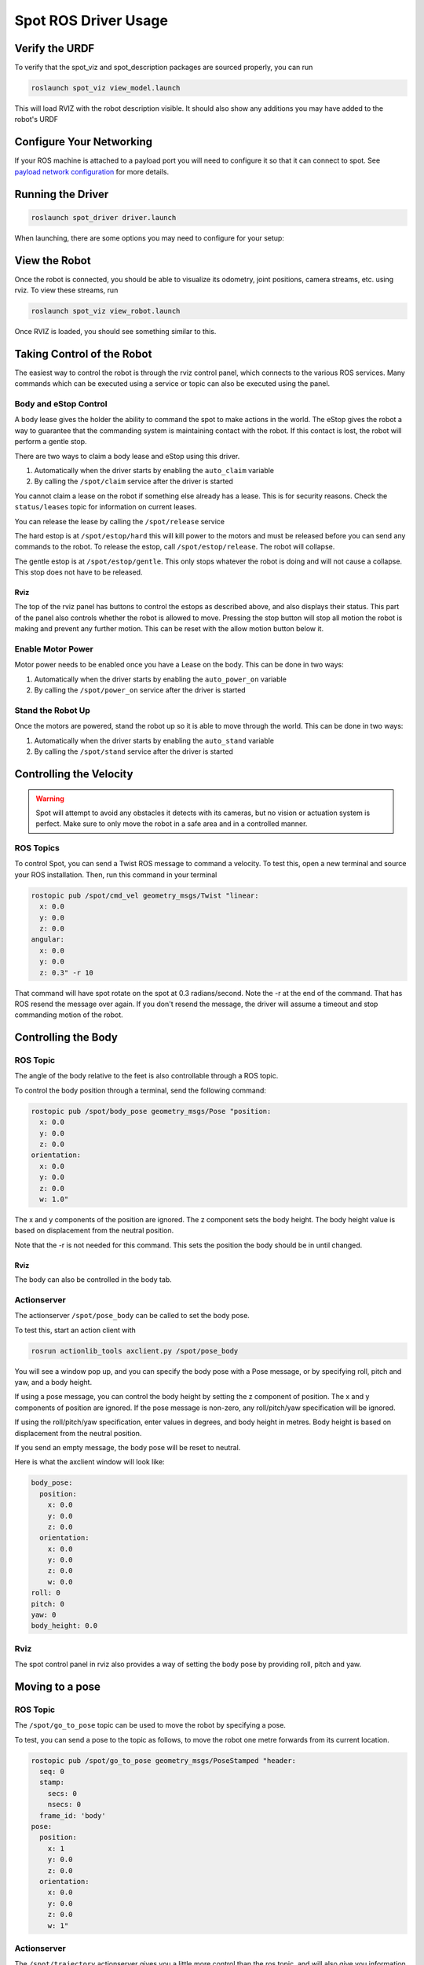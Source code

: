 Spot ROS Driver Usage
======================

Verify the URDF
---------------

To verify that the spot_viz and spot_description packages are sourced properly, you can run

.. code:: bash

  roslaunch spot_viz view_model.launch

This will load RVIZ with the robot description visible.  It should also show any additions you may have added to the robot's URDF

.. image:: images/view_model.png

Configure Your Networking
-------------------------

If your ROS machine is attached to a payload port you will need to configure it so that it can connect to spot. See `payload network configuration <https://support.bostondynamics.com/s/article/Payload-device-network-configuration>`_ for more details.

Running the Driver
------------------

.. code:: bash

  roslaunch spot_driver driver.launch

When launching, there are some options you may need to configure for your setup:

+---------------+---------------+------------------------------------------------------------------------------------------------------------------------------+
| Argument      | Default       | Description                                                                                                                  |
+===============+===============+==============================================================================================================================+
| username      | dummyusername | Use this username to authenticate with spot                                                                                  |
+---------------+---------------+------------------------------------------------------------------------------------------------------------------------------+
| password      | dummypassword | Use this password to authenticate with spot                                                                                  |
+---------------+---------------+------------------------------------------------------------------------------------------------------------------------------+
| hostname      | 192.168.50.3  | The IP address at which spot can be found                                                                                    |
+---------------+---------------+------------------------------------------------------------------------------------------------------------------------------+
| estop_timeout | 9.0           | Time allowed before rpc commands will time out.                                                                              |
|               |               | Comms between the robot and driver are checked at a rate of 1/3 of this time. If comms are down, a gentle estop will trigger |
+---------------+---------------+------------------------------------------------------------------------------------------------------------------------------+
| autonomy_enabled      | 192.168.50.3  | The IP address at which spot can be found                                                                                    |
+---------------+---------------+------------------------------------------------------------------------------------------------------------------------------+
| max_linear_velocity_x      | 192.168.50.3  | The IP address at which spot can be found                                                                                    |
+---------------+---------------+------------------------------------------------------------------------------------------------------------------------------+
| max_linear_velocity_y      | 192.168.50.3  | The IP address at which spot can be found                                                                                    |
+---------------+---------------+------------------------------------------------------------------------------------------------------------------------------+
| max_angular_velocity_z | 192.168.50.3  | The IP address at which spot can be found                                                                                    |
+---------------+---------------+------------------------------------------------------------------------------------------------------------------------------+
| allow_motion      | 192.168.50.3  | The IP address at which spot can be found                                                                                    |
+---------------+---------------+------------------------------------------------------------------------------------------------------------------------------+





View the Robot
--------------

Once the robot is connected, you should be able to visualize its odometry, joint positions, camera streams, etc.
using rviz.  To view these streams, run

.. code:: bash

  roslaunch spot_viz view_robot.launch

Once RVIZ is loaded, you should see something similar to this.

.. image:: images/view_robot.png

Taking Control of the Robot
---------------------------

The easiest way to control the robot is through the rviz control panel, which connects to the various ROS services.
Many commands which can be executed using a service or topic can also be executed using the panel.

.. image:: images/rviz_panel.png

Body and eStop Control
~~~~~~~~~~~~~~~~~~~~~~

A body lease gives the holder the ability to command the spot to make actions in the world.  The eStop gives the
robot a way to guarantee that the commanding system is maintaining contact with the robot. If this contact is lost,
the robot will perform a gentle stop.

There are two ways to claim a body lease and eStop using this driver.

#. Automatically when the driver starts by enabling the ``auto_claim`` variable
#. By calling the ``/spot/claim`` service after the driver is started

You cannot claim a lease on the robot if something else already has a lease.  This is for security reasons.  Check the ``status/leases`` topic for information on current leases.

You can release the lease by calling the ``/spot/release`` service

The hard estop is at ``/spot/estop/hard`` this will kill power to the motors and must be released before you can send any commands to the robot. To release the estop, call ``/spot/estop/release``. The robot will collapse.

The gentle estop is at ``/spot/estop/gentle``. This only stops whatever the robot is doing and will not cause a collapse. This stop does not have to be released.

Rviz
^^^^

The top of the rviz panel has buttons to control the estops as described above, and also displays their status. This
part of the panel also controls whether the robot is allowed to move. Pressing the stop button will stop all motion
the robot is making and prevent any further motion. This can be reset with the allow motion button below it.

.. image:: images/rviz_estops.png

Enable Motor Power
~~~~~~~~~~~~~~~~~~

Motor power needs to be enabled once you have a Lease on the body.  This can be done in two ways:

#. Automatically when the driver starts by enabling the ``auto_power_on`` variable
#. By calling the ``/spot/power_on`` service after the driver is started

Stand the Robot Up
~~~~~~~~~~~~~~~~~~

Once the motors are powered, stand the robot up so it is able to move through the world.  This can be done in two ways:

#. Automatically when the driver starts by enabling the ``auto_stand`` variable
#. By calling the ``/spot/stand`` service after the driver is started

Controlling the Velocity
------------------------

.. warning::

  Spot will attempt to avoid any obstacles it detects with its cameras, but no vision or actuation system is perfect.  Make sure to only move the robot in a safe area and in a controlled manner.

ROS Topics
~~~~~~~~~~

To control Spot, you can send a Twist ROS message to command a velocity.  To test this, open a new terminal and source your ROS installation.  Then, run this command in your terminal

.. code:: bash

  rostopic pub /spot/cmd_vel geometry_msgs/Twist "linear:
    x: 0.0
    y: 0.0
    z: 0.0
  angular:
    x: 0.0
    y: 0.0
    z: 0.3" -r 10

That command will have spot rotate on the spot at 0.3 radians/second.  Note the -r at the end of the command.  That has ROS resend the message over again.  If you don't resend the message, the driver will assume a timeout and stop commanding motion of the robot.

Controlling the Body
--------------------

ROS Topic
~~~~~~~~~

The angle of the body relative to the feet is also controllable through a ROS topic.

To control the body position through a terminal, send the following command:

.. code:: bash

  rostopic pub /spot/body_pose geometry_msgs/Pose "position:
    x: 0.0
    y: 0.0
    z: 0.0
  orientation:
    x: 0.0
    y: 0.0
    z: 0.0
    w: 1.0"

The x and y components of the position are ignored. The z component sets the body height. The body height value is based on displacement from the neutral position.

Note that the -r is not needed for this command.  This sets the position the body should be in until changed.

Rviz
^^^^

The body can also be controlled in the body tab.

.. image:: images/rviz_body_tab.png

Actionserver
~~~~~~~~~~~~

The actionserver ``/spot/pose_body`` can be called to set the body pose.

To test this, start an action client with

.. code:: bash

  rosrun actionlib_tools axclient.py /spot/pose_body

You will see a window pop up, and you can specify the body pose with a Pose message, or by specifying roll, pitch and yaw, and a body height.

If using a pose message, you can control the body height by setting the z component of position. The x and y components of position are ignored. If the pose message is non-zero, any roll/pitch/yaw specification will be ignored.

If using the roll/pitch/yaw specification, enter values in degrees, and body height in metres. Body height is based on displacement from the neutral position.

If you send an empty message, the body pose will be reset to neutral.

Here is what the axclient window will look like:

.. code:: yaml

    body_pose:
      position:
        x: 0.0
        y: 0.0
        z: 0.0
      orientation:
        x: 0.0
        y: 0.0
        z: 0.0
        w: 0.0
    roll: 0
    pitch: 0
    yaw: 0
    body_height: 0.0

Rviz
~~~~

The spot control panel in rviz also provides a way of setting the body pose by providing roll, pitch and yaw.

Moving to a pose
----------------

ROS Topic
~~~~~~~~~

The ``/spot/go_to_pose`` topic can be used to move the robot by specifying a pose.

To test, you can send a pose to the topic as follows, to move the robot one metre forwards from its current location.

.. code:: bash

    rostopic pub /spot/go_to_pose geometry_msgs/PoseStamped "header:
      seq: 0
      stamp:
        secs: 0
        nsecs: 0
      frame_id: 'body'
    pose:
      position:
        x: 1
        y: 0.0
        z: 0.0
      orientation:
        x: 0.0
        y: 0.0
        z: 0.0
        w: 1"

Actionserver
~~~~~~~~~~~~

The ``/spot/trajectory`` actionserver gives you a little more control than the ros topic, and will also give you information about success or failure.

.. warning::

  If there is an obstacle along the trajectory the robot is trying to move along, it may fail as the trajectory command is different to the command that is used by the controller. In this case, the actionserver will return success despite not actually reaching the requested pose. As of 2021/09/10 the boston dynamics API does not appear to provide feedback which we can use to return failure when this happens.

In addition to the pose, you can specify ``duration``, which specifies how long the command can run before timing out.

The ``precise_positioning`` can be used to request that the robot move more precisely to the specified pose. If set to false, the robot will move to "near" the specified pose. It's not clear what exactly defines being "near" to the pose, but you should not expect to reach the pose precisely. The robot will end up within ~0.5m of the pose, and not make much effort to align to the orientation.

You can test the actionserver by using an action client

.. code:: bash

  rosrun actionlib_tools axclient /spot/trajectory

And fill in the values as you like.

Rviz
~~~~

You can connect the 2d nav goal tool to publish to the ``/spot/go_to_pose`` topic. The default rviz config provided with

.. code:: bash

  roslaunch spot_viz view_robot.launch

Already has the tool configured, but you can also do this by right clicking the toolbar, selecting tool properties, then changing the nav goal topic to ``/spot/go_to_pose``.

Setting velocity limits
~~~~~~~~~~~~~~~~~~~~~~~

You can set a velocity limit in m/s for the motion to poses using the ``/spot/velocity_limit`` service:

.. code:: bash

    rosservice call /spot/velocity_limit "velocity_limit:
      linear:
        x: 0.0
        y: 0.0
        z: 0.0
      angular:
        x: 0.0
        y: 0.0
        z: 0.0"

Only the x and y components of linear velocity are considered, and the z component of angular.

Cameras and Depth Clouds
------------------------

Spot is equipped 5 RGB and depth-sensing cameras: 2 on the front, one on each side, and one in the rear.  All of these
cameras publish at approximately 10Hz.

Note that the front cameras are mounted sideways, so they have a narrower horizontal FoV, but a larger vertical one.
The camera data likewise rotated anticlockwise by 90 degrees.

The ``frontleft`` camera and depth topics are from the camera physically located on the front-left of the robot.
This camera is pointed to the robot's right, so the depth cloud will appear in front of the robot's right shoulder:

.. image:: images/front-left-depth.png

Similarly the ``frontright`` camera and depth topics are from the camera physically located on the front-right of the
robot.  This camera points to the robot's left, so the depth cloud will appear in front of the robot's left shoulder:

.. image:: images/front-right-depth.png

The complete list of depth and camera topics is below:

+--------------------------------+----------------------------+-------------------------------------------------------+
| Topic                          | Type                       | Comments                                              |
+================================+============================+=======================================================+
| camera/frontleft/camera/image  | Image                      | Data from the front-left camera, which points to the  |
|                                |                            | right. Image is rotated 90 degrees anticlockwise.     |
+--------------------------------+----------------------------+-------------------------------------------------------+
| camera/frontright/camera/image | Image                      | Data from the front-right camera, which points to the |
|                                |                            | left. Image is rotated 90 degrees anticlockwise.      |
+--------------------------------+----------------------------+-------------------------------------------------------+
| camera/left/camera/image       | Image                      |                                                       |
+--------------------------------+----------------------------+-------------------------------------------------------+
| camera/right/camera/image      | Image                      |                                                       |
+--------------------------------+----------------------------+-------------------------------------------------------+
| camera/back/camera/image       | Image                      |                                                       |
+--------------------------------+----------------------------+-------------------------------------------------------+
| depth/frontleft/camera/image   | Image                      | Data from the front-left camera, which points to the  |
|                                |                            | right.                                                |
+--------------------------------+----------------------------+-------------------------------------------------------+
| depth/frontright/camera/image  | Image                      | Data from the front-right camera, which points to the |
|                                |                            | left.                                                 |
+--------------------------------+----------------------------+-------------------------------------------------------+
| depth/left/camera/image        | Image                      |                                                       |
+--------------------------------+----------------------------+-------------------------------------------------------+
| depth/right/camera/image       | Image                      |                                                       |
+--------------------------------+----------------------------+-------------------------------------------------------+
| depth/back/camera/image        | Image                      |                                                       |
+--------------------------------+----------------------------+-------------------------------------------------------+


Monitoring the Platform
-----------------------

+------------------------+----------------------------+---------------------------------------------------------+
| Topic                  | Type                       | Description                                             |
+========================+============================+=========================================================+
| status/metrics         | Metrics                    | General metrics for the system like distance walked     |
+------------------------+----------------------------+---------------------------------------------------------+
| status/leases          | LeaseArray                 | A list of what leases are held on the system            |
+------------------------+----------------------------+---------------------------------------------------------+
| odometry/twist         | TwistWithCovarianceStamped | The estimated ofometry of the platform                  |
+------------------------+----------------------------+---------------------------------------------------------+
| status/feet            | FootStateArray             | The status and position of each foot                    |
+------------------------+----------------------------+---------------------------------------------------------+
| status/estop           | EStopStateArray            | The status of the eStop system                          |
+------------------------+----------------------------+---------------------------------------------------------+
| status/wifi            | WiFiState                  | Status of the wifi system                               |
+------------------------+----------------------------+---------------------------------------------------------+
| status/power_state     | PowerState                 | General power information                               |
+------------------------+----------------------------+---------------------------------------------------------+
| status/battery_states  | BatteryStateArray          | Information for the battery and all cells in the system |
+------------------------+----------------------------+---------------------------------------------------------+
| status/behavior_faults | BehaviorFaultState         | A listing of behavior faults in the system              |
+------------------------+----------------------------+---------------------------------------------------------+
| status/system_faults   | SystemFaultState           | A listing of system faults in the system                |
+------------------------+----------------------------+---------------------------------------------------------+
| status/feedback        | Feedback                   | Feedback from the Spot robot                            |
+------------------------+----------------------------+---------------------------------------------------------+

Troubleshooting
---------------

These instructions are a minimum subset of instructions to get this driver working and do not contain all necessary debugging steps.  Please refer to the `Spot SDK Quickstart <https://github.com/boston-dynamics/spot-sdk/blob/master/docs/python/quickstart.md>`_ for more detailed debugging steps.
